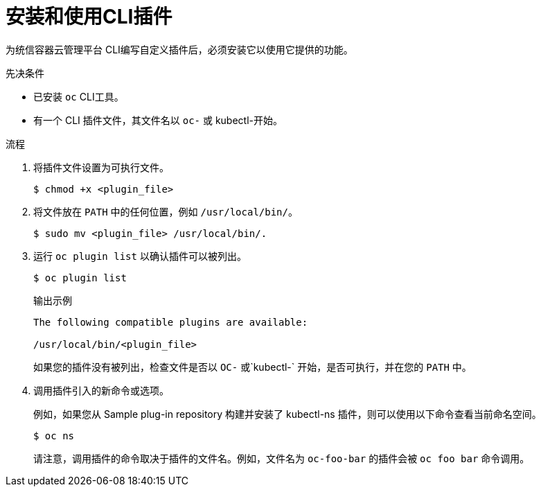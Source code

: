 // Module included in the following assemblies:
//
// * cli_reference/openshift_cli/extending-cli-plugins.adoc

:_content-type: PROCEDURE
[id="cli-installing-plugins_{context}"]
= 安装和使用CLI插件

为统信容器云管理平台 CLI编写自定义插件后，必须安装它以使用它提供的功能。

.先决条件

* 已安装 `oc`  CLI工具。
* 有一个 CLI 插件文件，其文件名以 `oc-` 或 kubectl-开始。

.流程

. 将插件文件设置为可执行文件。
+
[source,terminal]
----
$ chmod +x <plugin_file>
----
. 将文件放在 `PATH` 中的任何位置，例如 `/usr/local/bin/`。
+
[source,terminal]
----
$ sudo mv <plugin_file> /usr/local/bin/.
----
. 运行 `oc plugin list` 以确认插件可以被列出。
+
[source,terminal]
----
$ oc plugin list
----
+
.输出示例
[source,terminal]
----
The following compatible plugins are available:

/usr/local/bin/<plugin_file>
----
+
如果您的插件没有被列出，检查文件是否以 `OC-` 或`kubectl-` 开始，是否可执行，并在您的 `PATH` 中。
. 调用插件引入的新命令或选项。
+
例如，如果您从 Sample plug-in repository 构建并安装了 kubectl-ns 插件，则可以使用以下命令查看当前命名空间。
+
[source,terminal]
----
$ oc ns
----
+
请注意，调用插件的命令取决于插件的文件名。例如，文件名为 `oc-foo-bar` 的插件会被 `oc foo bar` 命令调用。
